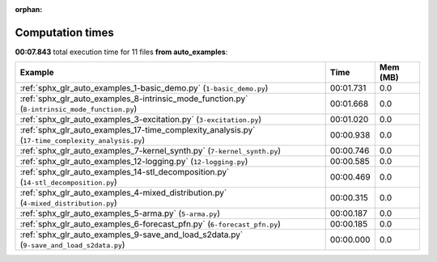 
:orphan:

.. _sphx_glr_auto_examples_sg_execution_times:


Computation times
=================
**00:07.843** total execution time for 11 files **from auto_examples**:

.. container::

  .. raw:: html

    <style scoped>
    <link href="https://cdnjs.cloudflare.com/ajax/libs/twitter-bootstrap/5.3.0/css/bootstrap.min.css" rel="stylesheet" />
    <link href="https://cdn.datatables.net/1.13.6/css/dataTables.bootstrap5.min.css" rel="stylesheet" />
    </style>
    <script src="https://code.jquery.com/jquery-3.7.0.js"></script>
    <script src="https://cdn.datatables.net/1.13.6/js/jquery.dataTables.min.js"></script>
    <script src="https://cdn.datatables.net/1.13.6/js/dataTables.bootstrap5.min.js"></script>
    <script type="text/javascript" class="init">
    $(document).ready( function () {
        $('table.sg-datatable').DataTable({order: [[1, 'desc']]});
    } );
    </script>

  .. list-table::
   :header-rows: 1
   :class: table table-striped sg-datatable

   * - Example
     - Time
     - Mem (MB)
   * - :ref:`sphx_glr_auto_examples_1-basic_demo.py` (``1-basic_demo.py``)
     - 00:01.731
     - 0.0
   * - :ref:`sphx_glr_auto_examples_8-intrinsic_mode_function.py` (``8-intrinsic_mode_function.py``)
     - 00:01.668
     - 0.0
   * - :ref:`sphx_glr_auto_examples_3-excitation.py` (``3-excitation.py``)
     - 00:01.020
     - 0.0
   * - :ref:`sphx_glr_auto_examples_17-time_complexity_analysis.py` (``17-time_complexity_analysis.py``)
     - 00:00.938
     - 0.0
   * - :ref:`sphx_glr_auto_examples_7-kernel_synth.py` (``7-kernel_synth.py``)
     - 00:00.746
     - 0.0
   * - :ref:`sphx_glr_auto_examples_12-logging.py` (``12-logging.py``)
     - 00:00.585
     - 0.0
   * - :ref:`sphx_glr_auto_examples_14-stl_decomposition.py` (``14-stl_decomposition.py``)
     - 00:00.469
     - 0.0
   * - :ref:`sphx_glr_auto_examples_4-mixed_distribution.py` (``4-mixed_distribution.py``)
     - 00:00.315
     - 0.0
   * - :ref:`sphx_glr_auto_examples_5-arma.py` (``5-arma.py``)
     - 00:00.187
     - 0.0
   * - :ref:`sphx_glr_auto_examples_6-forecast_pfn.py` (``6-forecast_pfn.py``)
     - 00:00.185
     - 0.0
   * - :ref:`sphx_glr_auto_examples_9-save_and_load_s2data.py` (``9-save_and_load_s2data.py``)
     - 00:00.000
     - 0.0

